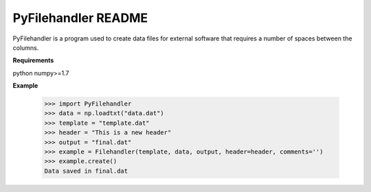 ====================
PyFilehandler README
====================

PyFilehandler is a program used to create data files for external software that
requires a number of spaces between the columns.


**Requirements**

python
numpy>=1.7


**Example**

 >>> import PyFilehandler
 >>> data = np.loadtxt("data.dat")
 >>> template = "template.dat"
 >>> header = "This is a new header"
 >>> output = "final.dat"
 >>> example = Filehandler(template, data, output, header=header, comments='')
 >>> example.create()
 Data saved in final.dat
